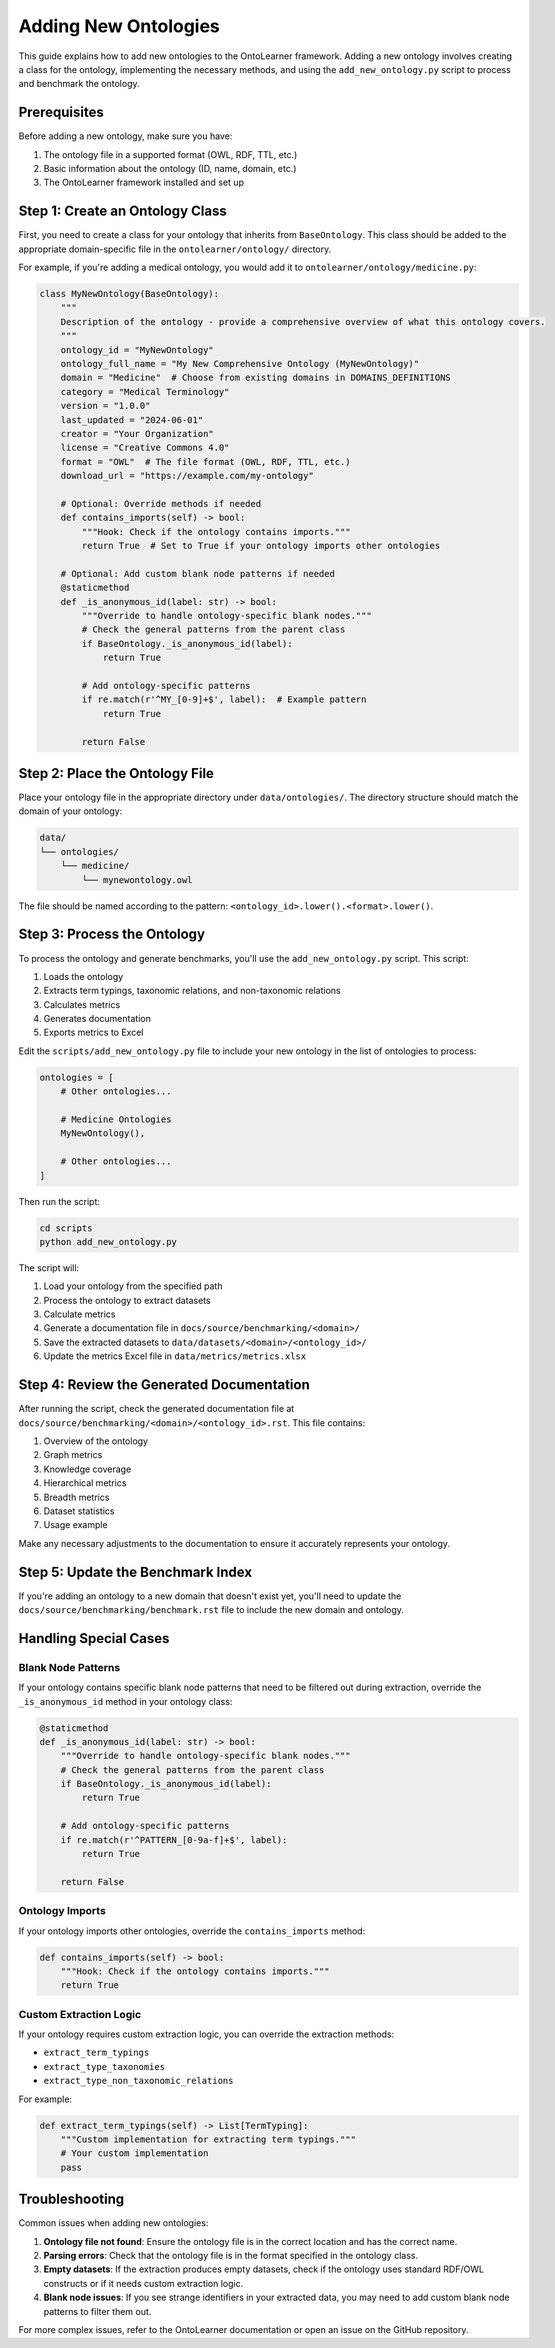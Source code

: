 Adding New Ontologies
====================

This guide explains how to add new ontologies to the OntoLearner framework.
Adding a new ontology involves creating a class for the ontology, implementing the necessary methods,
and using the ``add_new_ontology.py`` script to process and benchmark the ontology.

Prerequisites
------------

Before adding a new ontology, make sure you have:

1. The ontology file in a supported format (OWL, RDF, TTL, etc.)
2. Basic information about the ontology (ID, name, domain, etc.)
3. The OntoLearner framework installed and set up

Step 1: Create an Ontology Class
--------------------------------
First, you need to create a class for your ontology that inherits from ``BaseOntology``.
This class should be added to the appropriate domain-specific file in the ``ontolearner/ontology/`` directory.

For example, if you're adding a medical ontology, you would add it to ``ontolearner/ontology/medicine.py``:

.. code-block:: python

    class MyNewOntology(BaseOntology):
        """
        Description of the ontology - provide a comprehensive overview of what this ontology covers.
        """
        ontology_id = "MyNewOntology"
        ontology_full_name = "My New Comprehensive Ontology (MyNewOntology)"
        domain = "Medicine"  # Choose from existing domains in DOMAINS_DEFINITIONS
        category = "Medical Terminology"
        version = "1.0.0"
        last_updated = "2024-06-01"
        creator = "Your Organization"
        license = "Creative Commons 4.0"
        format = "OWL"  # The file format (OWL, RDF, TTL, etc.)
        download_url = "https://example.com/my-ontology"

        # Optional: Override methods if needed
        def contains_imports(self) -> bool:
            """Hook: Check if the ontology contains imports."""
            return True  # Set to True if your ontology imports other ontologies

        # Optional: Add custom blank node patterns if needed
        @staticmethod
        def _is_anonymous_id(label: str) -> bool:
            """Override to handle ontology-specific blank nodes."""
            # Check the general patterns from the parent class
            if BaseOntology._is_anonymous_id(label):
                return True

            # Add ontology-specific patterns
            if re.match(r'^MY_[0-9]+$', label):  # Example pattern
                return True

            return False

Step 2: Place the Ontology File
-------------------------------
Place your ontology file in the appropriate directory under ``data/ontologies/``.
The directory structure should match the domain of your ontology:

.. code-block:: text

    data/
    └── ontologies/
        └── medicine/
            └── mynewontology.owl

The file should be named according to the pattern: ``<ontology_id>.lower().<format>.lower()``.

Step 3: Process the Ontology
----------------------------
To process the ontology and generate benchmarks, you'll use the ``add_new_ontology.py`` script. This script:

1. Loads the ontology
2. Extracts term typings, taxonomic relations, and non-taxonomic relations
3. Calculates metrics
4. Generates documentation
5. Exports metrics to Excel

Edit the ``scripts/add_new_ontology.py`` file to include your new ontology in the list of ontologies to process:

.. code-block:: python

    ontologies = [
        # Other ontologies...

        # Medicine Ontologies
        MyNewOntology(),

        # Other ontologies...
    ]

Then run the script:

.. code-block:: bash

    cd scripts
    python add_new_ontology.py

The script will:

1. Load your ontology from the specified path
2. Process the ontology to extract datasets
3. Calculate metrics
4. Generate a documentation file in ``docs/source/benchmarking/<domain>/``
5. Save the extracted datasets to ``data/datasets/<domain>/<ontology_id>/``
6. Update the metrics Excel file in ``data/metrics/metrics.xlsx``

Step 4: Review the Generated Documentation
------------------------------------------

After running the script, check the generated documentation file at ``docs/source/benchmarking/<domain>/<ontology_id>.rst``.
This file contains:

1. Overview of the ontology
2. Graph metrics
3. Knowledge coverage
4. Hierarchical metrics
5. Breadth metrics
6. Dataset statistics
7. Usage example

Make any necessary adjustments to the documentation to ensure it accurately represents your ontology.

Step 5: Update the Benchmark Index
----------------------------------

If you're adding an ontology to a new domain that doesn't exist yet, you'll need to update the ``docs/source/benchmarking/benchmark.rst`` file to include the new domain and ontology.

Handling Special Cases
---------------------

Blank Node Patterns
~~~~~~~~~~~~~~~~~~

If your ontology contains specific blank node patterns that need to be filtered out during extraction, override the ``_is_anonymous_id`` method in your ontology class:

.. code-block:: python

    @staticmethod
    def _is_anonymous_id(label: str) -> bool:
        """Override to handle ontology-specific blank nodes."""
        # Check the general patterns from the parent class
        if BaseOntology._is_anonymous_id(label):
            return True

        # Add ontology-specific patterns
        if re.match(r'^PATTERN_[0-9a-f]+$', label):
            return True

        return False

Ontology Imports
~~~~~~~~~~~~~~

If your ontology imports other ontologies, override the ``contains_imports`` method:

.. code-block:: python

    def contains_imports(self) -> bool:
        """Hook: Check if the ontology contains imports."""
        return True

Custom Extraction Logic
~~~~~~~~~~~~~~~~~~~~~

If your ontology requires custom extraction logic, you can override the extraction methods:

- ``extract_term_typings``
- ``extract_type_taxonomies``
- ``extract_type_non_taxonomic_relations``

For example:

.. code-block:: python

    def extract_term_typings(self) -> List[TermTyping]:
        """Custom implementation for extracting term typings."""
        # Your custom implementation
        pass

Troubleshooting
--------------
Common issues when adding new ontologies:

1. **Ontology file not found**: Ensure the ontology file is in the correct location and has the correct name.
2. **Parsing errors**: Check that the ontology file is in the format specified in the ontology class.
3. **Empty datasets**: If the extraction produces empty datasets, check if the ontology uses standard RDF/OWL constructs or if it needs custom extraction logic.
4. **Blank node issues**: If you see strange identifiers in your extracted data, you may need to add custom blank node patterns to filter them out.

For more complex issues, refer to the OntoLearner documentation or open an issue on the GitHub repository.
